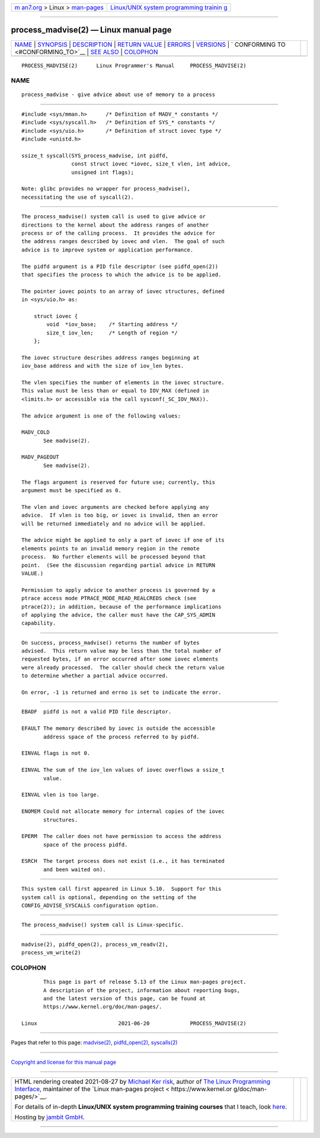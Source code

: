 .. container:: page-top

.. container:: nav-bar

   +----------------------------------+----------------------------------+
   | `m                               | `Linux/UNIX system programming   |
   | an7.org <../../../index.html>`__ | trainin                          |
   | > Linux >                        | g <http://man7.org/training/>`__ |
   | `man-pages <../index.html>`__    |                                  |
   +----------------------------------+----------------------------------+

--------------

process_madvise(2) — Linux manual page
======================================

+-----------------------------------+-----------------------------------+
| `NAME <#NAME>`__ \|               |                                   |
| `SYNOPSIS <#SYNOPSIS>`__ \|       |                                   |
| `DESCRIPTION <#DESCRIPTION>`__ \| |                                   |
| `RETURN VALUE <#RETURN_VALUE>`__  |                                   |
| \| `ERRORS <#ERRORS>`__ \|        |                                   |
| `VERSIONS <#VERSIONS>`__ \|       |                                   |
| `                                 |                                   |
| CONFORMING TO <#CONFORMING_TO>`__ |                                   |
| \| `SEE ALSO <#SEE_ALSO>`__ \|    |                                   |
| `COLOPHON <#COLOPHON>`__          |                                   |
+-----------------------------------+-----------------------------------+
| .. container:: man-search-box     |                                   |
+-----------------------------------+-----------------------------------+

::

   PROCESS_MADVISE(2)      Linux Programmer's Manual     PROCESS_MADVISE(2)

NAME
-------------------------------------------------

::

          process_madvise - give advice about use of memory to a process


---------------------------------------------------------

::

          #include <sys/mman.h>      /* Definition of MADV_* constants */
          #include <sys/syscall.h>   /* Definition of SYS_* constants */
          #include <sys/uio.h>       /* Definition of struct iovec type */
          #include <unistd.h>

          ssize_t syscall(SYS_process_madvise, int pidfd,
                          const struct iovec *iovec, size_t vlen, int advice,
                          unsigned int flags);

          Note: glibc provides no wrapper for process_madvise(),
          necessitating the use of syscall(2).


---------------------------------------------------------------

::

          The process_madvise() system call is used to give advice or
          directions to the kernel about the address ranges of another
          process or of the calling process.  It provides the advice for
          the address ranges described by iovec and vlen.  The goal of such
          advice is to improve system or application performance.

          The pidfd argument is a PID file descriptor (see pidfd_open(2))
          that specifies the process to which the advice is to be applied.

          The pointer iovec points to an array of iovec structures, defined
          in <sys/uio.h> as:

              struct iovec {
                  void  *iov_base;    /* Starting address */
                  size_t iov_len;     /* Length of region */
              };

          The iovec structure describes address ranges beginning at
          iov_base address and with the size of iov_len bytes.

          The vlen specifies the number of elements in the iovec structure.
          This value must be less than or equal to IOV_MAX (defined in
          <limits.h> or accessible via the call sysconf(_SC_IOV_MAX)).

          The advice argument is one of the following values:

          MADV_COLD
                 See madvise(2).

          MADV_PAGEOUT
                 See madvise(2).

          The flags argument is reserved for future use; currently, this
          argument must be specified as 0.

          The vlen and iovec arguments are checked before applying any
          advice.  If vlen is too big, or iovec is invalid, then an error
          will be returned immediately and no advice will be applied.

          The advice might be applied to only a part of iovec if one of its
          elements points to an invalid memory region in the remote
          process.  No further elements will be processed beyond that
          point.  (See the discussion regarding partial advice in RETURN
          VALUE.)

          Permission to apply advice to another process is governed by a
          ptrace access mode PTRACE_MODE_READ_REALCREDS check (see
          ptrace(2)); in addition, because of the performance implications
          of applying the advice, the caller must have the CAP_SYS_ADMIN
          capability.


-----------------------------------------------------------------

::

          On success, process_madvise() returns the number of bytes
          advised.  This return value may be less than the total number of
          requested bytes, if an error occurred after some iovec elements
          were already processed.  The caller should check the return value
          to determine whether a partial advice occurred.

          On error, -1 is returned and errno is set to indicate the error.


-----------------------------------------------------

::

          EBADF  pidfd is not a valid PID file descriptor.

          EFAULT The memory described by iovec is outside the accessible
                 address space of the process referred to by pidfd.

          EINVAL flags is not 0.

          EINVAL The sum of the iov_len values of iovec overflows a ssize_t
                 value.

          EINVAL vlen is too large.

          ENOMEM Could not allocate memory for internal copies of the iovec
                 structures.

          EPERM  The caller does not have permission to access the address
                 space of the process pidfd.

          ESRCH  The target process does not exist (i.e., it has terminated
                 and been waited on).


---------------------------------------------------------

::

          This system call first appeared in Linux 5.10.  Support for this
          system call is optional, depending on the setting of the
          CONFIG_ADVISE_SYSCALLS configuration option.


-------------------------------------------------------------------

::

          The process_madvise() system call is Linux-specific.


---------------------------------------------------------

::

          madvise(2), pidfd_open(2), process_vm_readv(2),
          process_vm_write(2)

COLOPHON
---------------------------------------------------------

::

          This page is part of release 5.13 of the Linux man-pages project.
          A description of the project, information about reporting bugs,
          and the latest version of this page, can be found at
          https://www.kernel.org/doc/man-pages/.

   Linux                          2021-06-20             PROCESS_MADVISE(2)

--------------

Pages that refer to this page: `madvise(2) <../man2/madvise.2.html>`__, 
`pidfd_open(2) <../man2/pidfd_open.2.html>`__, 
`syscalls(2) <../man2/syscalls.2.html>`__

--------------

`Copyright and license for this manual
page <../man2/process_madvise.2.license.html>`__

--------------

.. container:: footer

   +-----------------------+-----------------------+-----------------------+
   | HTML rendering        |                       | |Cover of TLPI|       |
   | created 2021-08-27 by |                       |                       |
   | `Michael              |                       |                       |
   | Ker                   |                       |                       |
   | risk <https://man7.or |                       |                       |
   | g/mtk/index.html>`__, |                       |                       |
   | author of `The Linux  |                       |                       |
   | Programming           |                       |                       |
   | Interface <https:     |                       |                       |
   | //man7.org/tlpi/>`__, |                       |                       |
   | maintainer of the     |                       |                       |
   | `Linux man-pages      |                       |                       |
   | project <             |                       |                       |
   | https://www.kernel.or |                       |                       |
   | g/doc/man-pages/>`__. |                       |                       |
   |                       |                       |                       |
   | For details of        |                       |                       |
   | in-depth **Linux/UNIX |                       |                       |
   | system programming    |                       |                       |
   | training courses**    |                       |                       |
   | that I teach, look    |                       |                       |
   | `here <https://ma     |                       |                       |
   | n7.org/training/>`__. |                       |                       |
   |                       |                       |                       |
   | Hosting by `jambit    |                       |                       |
   | GmbH                  |                       |                       |
   | <https://www.jambit.c |                       |                       |
   | om/index_en.html>`__. |                       |                       |
   +-----------------------+-----------------------+-----------------------+

--------------

.. container:: statcounter

   |Web Analytics Made Easy - StatCounter|

.. |Cover of TLPI| image:: https://man7.org/tlpi/cover/TLPI-front-cover-vsmall.png
   :target: https://man7.org/tlpi/
.. |Web Analytics Made Easy - StatCounter| image:: https://c.statcounter.com/7422636/0/9b6714ff/1/
   :class: statcounter
   :target: https://statcounter.com/
